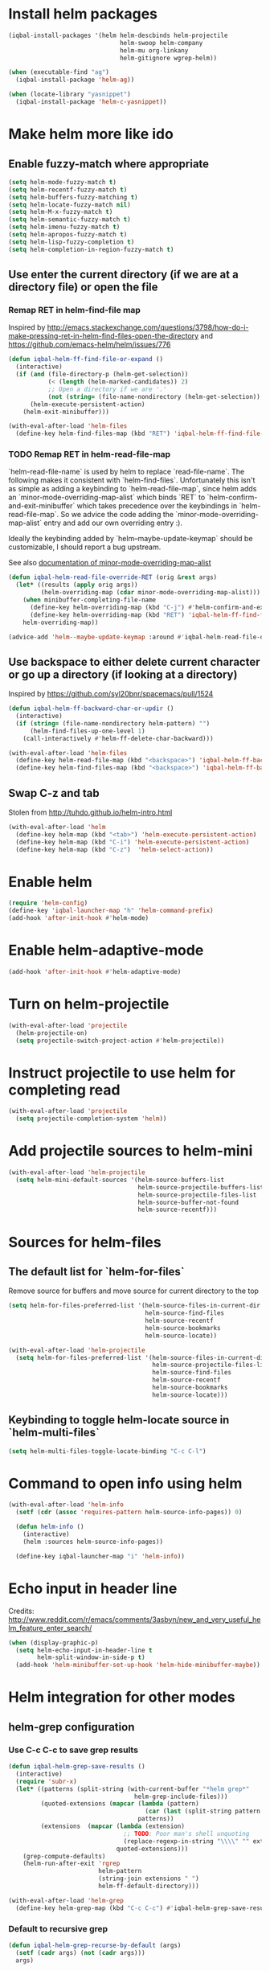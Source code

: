 * Install helm packages
  #+BEGIN_SRC emacs-lisp
    (iqbal-install-packages '(helm helm-descbinds helm-projectile
                                   helm-swoop helm-company
                                   helm-mu org-linkany
                                   helm-gitignore wgrep-helm))

    (when (executable-find "ag")
      (iqbal-install-package 'helm-ag))

    (when (locate-library "yasnippet")
      (iqbal-install-package 'helm-c-yasnippet))
  #+END_SRC


* Make helm more like ido
** Enable fuzzy-match where appropriate
   #+BEGIN_SRC emacs-lisp
     (setq helm-mode-fuzzy-match t)
     (setq helm-recentf-fuzzy-match t)
     (setq helm-buffers-fuzzy-matching t)
     (setq helm-locate-fuzzy-match nil)
     (setq helm-M-x-fuzzy-match t)
     (setq helm-semantic-fuzzy-match t)
     (setq helm-imenu-fuzzy-match t)
     (setq helm-apropos-fuzzy-match t)
     (setq helm-lisp-fuzzy-completion t)
     (setq helm-completion-in-region-fuzzy-match t)
   #+END_SRC

** Use enter the current directory (if we are at a directory file) or open the file
*** Remap RET in helm-find-file map
    Inspired by http://emacs.stackexchange.com/questions/3798/how-do-i-make-pressing-ret-in-helm-find-files-open-the-directory
    and https://github.com/emacs-helm/helm/issues/776
    #+BEGIN_SRC emacs-lisp
      (defun iqbal-helm-ff-find-file-or-expand ()
        (interactive)
        (if (and (file-directory-p (helm-get-selection))
                 (< (length (helm-marked-candidates)) 2)
                 ;; Open a directory if we are '.'
                 (not (string= (file-name-nondirectory (helm-get-selection)) ".")))
            (helm-execute-persistent-action)
          (helm-exit-minibuffer)))

      (with-eval-after-load 'helm-files
        (define-key helm-find-files-map (kbd "RET") 'iqbal-helm-ff-find-file-or-expand))
    #+END_SRC

*** TODO Remap RET in helm-read-file-map
    `helm-read-file-name` is used by helm to replace `read-file-name`. The
    following makes it consistent with `helm-find-files`. Unfortunately this
    isn't as simple as adding a keybinding to `helm-read-file-map`, since helm
    adds an `minor-mode-overriding-map-alist` which binds `RET` to
    `helm-confirm-and-exit-minibuffer` which takes precedence over the
    keybindings in `helm-read-file-map`. So we advice the code adding the
    `minor-mode-overriding-map-alist` entry and add our own overriding entry :).

    Ideally the keybinding added by `helm--maybe-update-keymap` should be
    customizable, I should report a bug upstream.

    See also [[help:minor-mode-overriding-map-alist][documentation of minor-mode-overriding-map-alist]]
    #+BEGIN_SRC emacs-lisp
      (defun iqbal-helm-read-file-override-RET (orig &rest args)
        (let* ((results (apply orig args))
               (helm-overriding-map (cdar minor-mode-overriding-map-alist)))
          (when minibuffer-completing-file-name
            (define-key helm-overriding-map (kbd "C-j") #'helm-confirm-and-exit-minibuffer)
            (define-key helm-overriding-map (kbd "RET") 'iqbal-helm-ff-find-file-or-expand))
          helm-overriding-map))

      (advice-add 'helm--maybe-update-keymap :around #'iqbal-helm-read-file-override-RET)
    #+END_SRC

** Use backspace to either delete current character or go up a directory (if looking at a directory)
   Inspired by https://github.com/syl20bnr/spacemacs/pull/1524
   #+BEGIN_SRC emacs-lisp
     (defun iqbal-helm-ff-backward-char-or-updir ()
       (interactive)
       (if (string= (file-name-nondirectory helm-pattern) "")
           (helm-find-files-up-one-level 1)
         (call-interactively #'helm-ff-delete-char-backward)))

     (with-eval-after-load 'helm-files
       (define-key helm-read-file-map (kbd "<backspace>") 'iqbal-helm-ff-backward-char-or-updir)
       (define-key helm-find-files-map (kbd "<backspace>") 'iqbal-helm-ff-backward-char-or-updir))
   #+END_SRC

** Swap C-z and tab
   Stolen from http://tuhdo.github.io/helm-intro.html
   #+BEGIN_SRC emacs-lisp
     (with-eval-after-load 'helm
       (define-key helm-map (kbd "<tab>") 'helm-execute-persistent-action)
       (define-key helm-map (kbd "C-i") 'helm-execute-persistent-action)
       (define-key helm-map (kbd "C-z")  'helm-select-action))
   #+END_SRC


* Enable helm
  #+BEGIN_SRC emacs-lisp
    (require 'helm-config)
    (define-key 'iqbal-launcher-map "h" 'helm-command-prefix)
    (add-hook 'after-init-hook #'helm-mode)
  #+END_SRC


* Enable helm-adaptive-mode
  #+BEGIN_SRC emacs-lisp
    (add-hook 'after-init-hook #'helm-adaptive-mode)
  #+END_SRC


* Turn on helm-projectile
  #+BEGIN_SRC emacs-lisp
    (with-eval-after-load 'projectile
      (helm-projectile-on)
      (setq projectile-switch-project-action #'helm-projectile))
  #+END_SRC


* Instruct projectile to use helm for completing read
  #+BEGIN_SRC emacs-lisp
    (with-eval-after-load 'projectile
      (setq projectile-completion-system 'helm))
  #+END_SRC


* Add projectile sources to helm-mini
  #+BEGIN_SRC emacs-lisp
    (with-eval-after-load 'helm-projectile
      (setq helm-mini-default-sources '(helm-source-buffers-list
                                        helm-source-projectile-buffers-list
                                        helm-source-projectile-files-list 
                                        helm-source-buffer-not-found
                                        helm-source-recentf)))
  #+END_SRC


* Sources for helm-files
** The default list for `helm-for-files`
   Remove source for buffers and move source for current directory to the top
   #+BEGIN_SRC emacs-lisp
    (setq helm-for-files-preferred-list '(helm-source-files-in-current-dir
                                          helm-source-find-files
                                          helm-source-recentf
                                          helm-source-bookmarks
                                          helm-source-locate))

    (with-eval-after-load 'helm-projectile
      (setq helm-for-files-preferred-list '(helm-source-files-in-current-dir
                                            helm-source-projectile-files-list 
                                            helm-source-find-files
                                            helm-source-recentf
                                            helm-source-bookmarks
                                            helm-source-locate)))
   #+END_SRC

** Keybinding to toggle helm-locate source in `helm-multi-files` 
   #+BEGIN_SRC emacs-lisp
     (setq helm-multi-files-toggle-locate-binding "C-c C-l")
   #+END_SRC


* Command to open info using helm
  #+BEGIN_SRC emacs-lisp
    (with-eval-after-load 'helm-info
      (setf (cdr (assoc 'requires-pattern helm-source-info-pages)) 0)

      (defun helm-info ()
        (interactive)
        (helm :sources helm-source-info-pages))

      (define-key iqbal-launcher-map "i" 'helm-info))
  #+END_SRC


* Echo input in header line
  Credits: http://www.reddit.com/r/emacs/comments/3asbyn/new_and_very_useful_helm_feature_enter_search/
  #+BEGIN_SRC emacs-lisp
    (when (display-graphic-p)
      (setq helm-echo-input-in-header-line t
            helm-split-window-in-side-p t)
      (add-hook 'helm-minibuffer-set-up-hook 'helm-hide-minibuffer-maybe))
  #+END_SRC


* Helm integration for other modes
** helm-grep configuration
*** Use C-c C-c to save grep results
    #+BEGIN_SRC emacs-lisp
      (defun iqbal-helm-grep-save-results ()
        (interactive)
        (require 'subr-x)
        (let* ((patterns (split-string (with-current-buffer "*helm grep*"
                                         helm-grep-include-files)))
               (quoted-extensions (mapcar (lambda (pattern)
                                            (car (last (split-string pattern "="))))
                                          patterns))
               (extensions  (mapcar (lambda (extension)
                                      ;; TODO: Poor man's shell unquoting
                                      (replace-regexp-in-string "\\\\" "" extension))
                                    quoted-extensions)))
          (grep-compute-defaults)
          (helm-run-after-exit 'rgrep
                               helm-pattern
                               (string-join extensions " ")
                               helm-ff-default-directory)))

      (with-eval-after-load 'helm-grep
        (define-key helm-grep-map (kbd "C-c C-c") #'iqbal-helm-grep-save-results))
    #+END_SRC

*** Default to recursive grep
    #+BEGIN_SRC emacs-lisp
      (defun iqbal-helm-grep-recurse-by-default (args)
        (setf (cadr args) (not (cadr args)))
        args)

      (advice-add 'helm-do-grep-1 :filter-args #'iqbal-helm-grep-recurse-by-default)
    #+END_SRC

*** Replace rgrep and zrgrep with helm equivalents
    #+BEGIN_SRC emacs-lisp
      (global-set-key [remap rgrep] #'helm-do-grep)
    #+END_SRC

** helm-occur configuration
*** Use C-c C-c to open a regular occur buffer
    #+BEGIN_SRC emacs-lisp
      (defun iqbal-helm-occur-save-results ()
        (interactive)
        (apply #'helm-run-after-exit
               (if (string= (cdr (assoc 'name (helm-get-current-source))) "occur")
                   `(occur ,helm-pattern)
                 `(multi-occur ,(mapcar #'get-buffer (helm-attr 'moccur-buffers)) ,helm-pattern))))

      (with-eval-after-load 'helm-regexp
        (define-key helm-moccur-map (kbd "C-c C-c") #'iqbal-helm-occur-save-results))
    #+END_SRC

*** Replace occur with helm-occur
    #+BEGIN_SRC emacs-lisp
      (global-set-key [remap occur] #'helm-occur)
      (global-set-key [remap multi-occur] #'helm-multi-occur)
    #+END_SRC

** helm-ag
*** Use C-c C-c to save ag results
    #+BEGIN_SRC emacs-lisp
      (defun iqbal-helm-ag-save-results ()
        (interactive)
        (if (fboundp 'ag-regexp)
            (helm-run-after-exit #'ag-regexp helm-pattern helm-ag--default-directory)
          (helm-exit-and-execute-action 'helm-ag--action-save-buffer)))

      (with-eval-after-load 'helm-ag
        (define-key helm-ag-map (kbd "C-c C-c") #'iqbal-helm-ag-save-results))
    #+END_SRC

*** Replace ag with helm-do-ag
    #+BEGIN_SRC emacs-lisp
      (global-set-key [remap ag] #'helm-do-ag)
    #+END_SRC

** helm-swoop configuration
   #+BEGIN_SRC emacs-lisp
     (global-set-key [remap swoop] #'helm-swoop)
     (global-set-key [remap swoop-multi] #'helm-multi-swoop)
   #+END_SRC

** helm-descbinds configuration
   #+BEGIN_SRC emacs-lisp
     (setq helm-descbinds-window-style 'split-window)
     (helm-descbinds-mode +1)
   #+END_SRC

** Helm kill-ring configuration
   #+BEGIN_SRC emacs-lisp
     (defun iqbal-show-helm-kill-ring-unless-mc-active ()
       (interactive)
       (call-interactively (if (bound-and-true-p multiple-cursors-mode)
                               #'yank-pop
                             #'helm-show-kill-ring)))

     (global-set-key [remap yank-pop] #'iqbal-show-helm-kill-ring-unless-mc-active)
   #+END_SRC

** Use helm to search comint history
   #+BEGIN_SRC emacs-lisp
     (with-eval-after-load 'comint
       (define-key comint-mode-map (kbd "M-r") #'helm-comint-input-ring))
   #+END_SRC

** Helm imenu configuration
*** Keybinding to quickly jump to a symbol in buffer
    #+BEGIN_SRC emacs-lisp
      (global-set-key [remap imenu] 'helm-imenu)
    #+END_SRC

*** Do not directly jump to the definition even if there is just on candidate
    #+BEGIN_SRC emacs-lisp
      (setq helm-imenu-execute-action-at-once-if-one nil)
    #+END_SRC

** Helm company configuration
   #+BEGIN_SRC emacs-lisp
     (with-eval-after-load 'company
       (define-key company-active-map (kbd "C-<return>") 'helm-company))
   #+END_SRC

** Helm yasnippet integration
   #+BEGIN_SRC emacs-lisp
     (global-set-key [remap yas-insert-snippet] #'helm-yas-complete)
   #+END_SRC

** helm-M-x configuration
*** Save command history even on errors
    #+BEGIN_SRC emacs-lisp
      (setq helm-M-x-always-save-history t)
    #+END_SRC

** helm-mu configuration
   #+BEGIN_SRC emacs-lisp
     (with-eval-after-load 'mu4e
       (define-key mu4e-main-mode-map (kbd "/") #'helm-mu)
       (define-key mu4e-headers-mode-map (kbd "/") #'helm-mu)
       (define-key search-map "m" #'helm-mu)
       (define-key search-map "c" #'helm-mu-contacts))
   #+END_SRC

** Integration with emacs bookmarks
   #+BEGIN_SRC emacs-lisp
     (global-set-key [remap bookmark-jump] #'helm-bookmarks)
   #+END_SRC

** Use helm for completing in haskell mode
  #+BEGIN_SRC emacs-lisp
    (setq haskell-completing-read-function #'helm--completing-read-default)
  #+END_SRC

** org-mode integration
*** Enable additional completion in org-store-link
    #+BEGIN_SRC emacs-lisp
      (with-eval-after-load 'org
        (require 'org-linkany))
    #+END_SRC

*** Use `helm-org-in-buffer-headings` instead of imenu in org-mode
    #+BEGIN_SRC emacs-lisp
      (with-eval-after-load 'org
        (org-defkey org-mode-map [remap imenu] #'helm-org-in-buffer-headings))
    #+END_SRC

** Do not complete in step while org-refiling
  Otherwise only the top level completions are shown by helm
  #+BEGIN_SRC emacs-lisp
    (setq org-outline-path-complete-in-steps nil)
  #+END_SRC


* Global keybindings
  #+BEGIN_SRC emacs-lisp
    (global-set-key (kbd "C-x C-f") #'helm-find-files)
    (global-set-key (kbd "M-x") #'helm-M-x)
    (global-set-key (kbd "C-x b") #'helm-mini)
    (global-set-key [remap locate] #'helm-locate)
    (global-set-key (kbd "C-c o") #'helm-org-agenda-files-headings)
    (global-set-key (kbd "C-c m") #'helm-all-mark-rings)
  #+END_SRC
